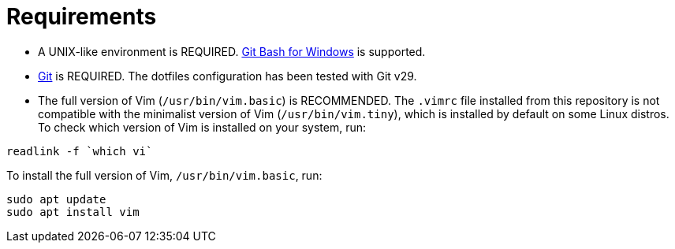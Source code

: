 = Requirements

* A UNIX-like environment is REQUIRED. https://gitforwindows.org/[Git Bash for Windows] is supported.

* https://git-scm.com/[Git] is REQUIRED. The dotfiles configuration has been tested with Git v29.

* The full version of Vim (`/usr/bin/vim.basic`) is RECOMMENDED. The `.vimrc` file installed from this repository is not compatible with the minimalist version of Vim (`/usr/bin/vim.tiny`), which is installed by default on some Linux distros. To check which version of Vim is installed on your system, run:

[source,sh]
----
readlink -f `which vi`
----

To install the full version of Vim, `/usr/bin/vim.basic`, run:

[source,sh]
----
sudo apt update
sudo apt install vim
----
